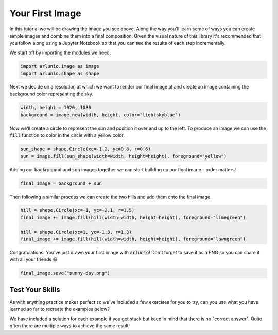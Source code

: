 Your First Image
================

.. arlunio-image:: Sunny Day
   :align: center
   :gallery: examples

   A nice sunny day::

      import arlunio.image as image
      import arlunio.shape as shape

      width, height = 1920, 1080
      img = image.new(width, height, color="lightskyblue")

      sun = shape.Circle(xc=-1.2, yc=0.8, r=0.6)
      img += image.fill(sun(width=width, height=height), foreground="yellow")

      hill = shape.Circle(xc=-1, yc=-2.1, r=1.5)
      img += image.fill(hill(width=width, height=height), foreground="limegreen")

      hill = shape.Circle(xc=1, yc=-1.8, r=1.3)
      img += image.fill(hill(width=width, height=height), foreground="lawngreen")


In this tutorial we will be drawing the image you see above. Along the way
you'll learn some of ways you can create simple images and combine them into a
final composition. Given the visual nature of this library it's recommended
that you follow along using a Jupyter Notebook so that you can see the results
of each step incrementally.

We start off by importing the modules we need.

.. code-block:: python

   import arlunio.image as image
   import arlunio.shape as shape

Next we decide on a resolution at which we want to render our final image at
and create an image containing the background color representing the sky.

.. code-block:: python

   width, height = 1920, 1080
   background = image.new(width, height, color="lightskyblue")

Now we'll create a circle to represent the sun and position it over and up to
the left. To produce an image we can use the :code:`fill` function to color in
the circle with a yellow color.

.. code-block:: python

   sun_shape = shape.Circle(xc=-1.2, yc=0.8, r=0.6)
   sun = image.fill(sun_shape(width=width, height=height), foreground="yellow")

Adding our :code:`background` and :code:`sun` images together we can start
building up our final image - order matters!

.. code-block:: python

   final_image = background + sun

Then following a similar process we can create the two hills and add them onto
the final image.

.. code-block:: python

   hill = shape.Circle(xc=-1, yc=-2.1, r=1.5)
   final_image += image.fill(hill(width=width, height=height), foreground="limegreen")

   hill = shape.Circle(xc=1, yc=-1.8, r=1.3)
   final_image += image.fill(hill(width=width, height=height), foreground="lawngreen")

Congratulations! You've just drawn your first image with :code:`arlunio`! Don't
forget to save it as a PNG so you can share it with all your friends 😃

.. code-block:: python

   final_image.save("sunny-day.png")

Test Your Skills
----------------

As with anything practice makes perfect so we've included a few exercises for
you to try, can you use what you have learned so far to recreate the examples
below?

We have included a solution for each example if you get stuck but keep in mind
that there is no "correct answer". Quite often there are multiple ways to
achieve the same result!

.. arlunio-image:: Sunset
   :gallery: examples
   :include-code: solution

   Sunset::

      import arlunio.image as image
      import arlunio.shape as shape

      w, h = 1920, 1080
      img = image.new(w, h, color="darkorange")

      sun = shape.Circle(xc=-1.2, yc=0, r=0.6)
      img += image.fill(sun(width=w, height=h), foreground="yellow")

      hill = shape.Circle(xc=-1, yc=-2.1, r=1.5)
      img += image.fill(hill(width=w, height=h), foreground="forestgreen")

      hill = shape.Circle(xc=1, yc=-1.8, r=1.3)
      img += image.fill(hill(width=w, height=h), foreground="green")